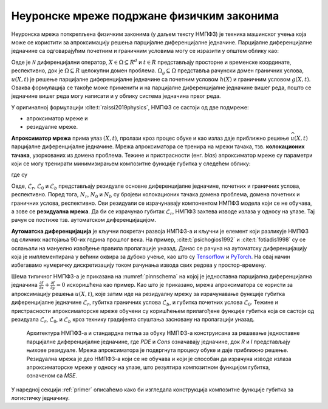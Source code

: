 .. _metoda:

Неуронске мреже подржане физичким законима
==============================================

Неуронска мрежа поткрепљена физичким законима (у даљем тексту НМПФЗ) је техника машинског учења која може се користити за апроксимацију решења парцијалне диференцијалне једначине. Парцијалне диференцијалне једначине са одговарајућим почетним и граничним условима могу се изразити у општем облику као:

.. math::
    :label: eq:osnovne

    u_{t}\mathcal{+ N}\lbrack u\rbrack &= 0,\ \ X \in \Omega,\ t \in \lbrack 0,T\rbrack, \\
    u(X,0) &= h(X),\ \ X \in \Omega, \\
    u(X,t) &= g(X,t),\ \ X \in \Omega_{g},\ t \in \lbrack 0,T\rbrack.

Овде је :math:`\mathcal{N}` диференцијални оператор, :math:`X \in {\Omega \subseteq R}^{d}` и :math:`t \in R` представљају просторне и временске координате, респективно, док је :math:`\Omega \subseteq R` целокупни домен проблема. :math:`\Omega_{g} \subseteq \Omega` представља рачунски домен граничних услова, :math:`u(X,t)` је решење парцијалне диференцијалне једначине са почетним  условом :math:`h(X)` и граничним условом :math:`g(X,t)`. Оваква формулација се такође може применити и на парцијалне диференцијалне једначине вишег реда, пошто се једначине вишег реда могу написати и у облику система једначина првог реда.

У оригиналној формулацији :cite:t:`raissi2019physics`, НМПФЗ се састоји од две подмреже:

- апроксиматор мреже и 
- резидуалне мреже. 

**Апроксиматор мрежа** прима улаз :math:`(X,t)`, пролази кроз процес обуке и као излаз даје приближно решење :math:`\widehat{u}(X,t)` парцијалне диференцијалне једначине. Мрежа апроксиматора се тренира на мрежи тачака, тзв. **колокационих тачака**, узоркованих из домена проблема. Тежине и пристрасности (енг. *bias*) апроксиматор мреже су параметри који се могу тренирати минимизирањем композитне функције губитка у следећем облику:

.. math:: 
    :label: eq:loss1

    \mathcal{L =}\mathcal{L}_{r} + \mathcal{L}_{0} + \mathcal{L}_{b},

где су

.. math:: 
    :label: eq:loss2

    \mathcal{L}_{r} = \frac{1}{N_{r}}\sum_{i = 1}^{N_{r}}{\left| u\left( X^{i},t^{i} \right) + \mathcal{N}\left\lbrack u\left( X^{i},t^{i} \right) \right\rbrack \right|^{2},} \\
    \mathcal{L}_{0} = \frac{1}{N_{0}}\sum_{i = 1}^{N_{0}}{\left| u\left( X^{i},t^{i} \right) - h^{i} \right|^{2},} \\
    \mathcal{L}_{b} = \frac{1}{N_{b}}\sum_{i = 1}^{N_{b}}\left| u\left( X^{i},t^{i} \right) - g^{i} \right|^{2}. 

Овде, :math:`\mathcal{L}_{r}`, :math:`\mathcal{L}_{0}` и :math:`\mathcal{L}_{b}` представљају резидуале основне диференцијалне једначине, почетних и граничних
услова, респективно. Поред тога, :math:`N_{r}`, :math:`N_{0}` и :math:`N_{b}` су бројеви колокационих тачака домена проблема, домена почетних и граничних услова, респективно. Ови резидуали се израчунавају компонентом НМПФЗ модела који се не обучава, а зове се **резидуална мрежа**. Да би се израчунао губитак
:math:`\mathcal{L}_{r}`, НМПФЗ захтева изводе излаза у односу на улазе. Тај рачун се постиже тзв. аутоматском диференцијацијом. 

**Аутоматска диференцијација** је кључни покретач развоја НМПФЗ-а и кључни је елемент који разликује НМПФЗ од сличних настојања 90-их година прошлог века. На пример, :cite:t:`psichogios1992` и :cite:t:`fotiadis1998` су се ослањали на мануелно извођење правила пропагације уназад. Данас се рачуна на аутоматску диференцијацију која је имплементирана у већини оквира за дубоко учење, као што су `Tensorflow <https://www.tensorflow.org/>`__ и `PyTorch <https://pytorch.org/>`_. На овај начин избегавамо нумеричку дискретизацију током рачунања извода свих редова у простор-времену.

Шема типичног НМПФЗ-а је приказана на :numref:`pinnschema` на којој је једноставна парцијална диференцијална једначина :math:`\frac{\partial f}{\partial x} + \frac{\partial f}{\partial y} = 0` искоришћена као пример. Као што је приказано, мрежа апроксиматора се користи за апроксимацију решења :math:`u(X,t)`, које затим иде на резидуалну мрежу за израчунавање функције губитка диференцијалне једначине :math:`\mathcal{L}_{r}`, губитка граничних услова :math:`\mathcal{L}_{b}`, и губитка почетних услова :math:`\mathcal{L}_{0}`. Тежине и пристрасности апроксиматорске мреже обучени су коришћењем прилагођене функције губитка која се састоји од резидуала :math:`\mathcal{L}_{r}`, :math:`\mathcal{L}_{0}`, и :math:`\mathcal{L}_{b}` кроз технику градијента спуштања засновану на пропагацији уназад.

.. _pinnschema:

.. figure:: pinn.png
    :width: 80%

    Архитектура НМПФЗ-а и стандардна петља за обуку НМПФЗ-а конструисана за решавање једноставне парцијалне диференцијалне једначине, где *PDE* и *Cons* означавају једначине, док *R* и *I* представљају њихове резидуале. Мрежа апроксиматора је подвргнута процесу обуке и даје приближно решење. Резидуална мрежа је део НМПФЗ-а који се не обучава и који је способан да израчуна изводе излаза апроксиматорске мреже у односу на улазе, што резултира композитном функцијом губитка, означеном са *MSE*.

У наредној секцији :ref:`primer` описаћемо како би изгледала конструкција композитне функције губитка за логистичку једначину. 